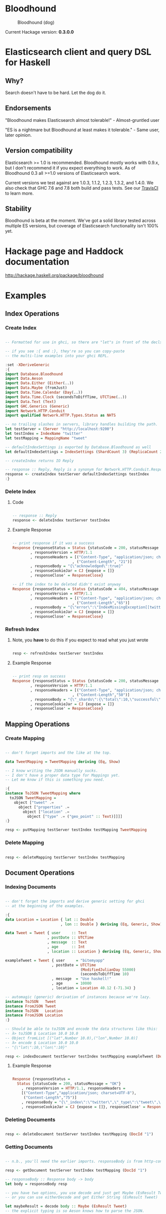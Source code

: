 * Bloodhound

#+CAPTION: Bloodhound (dog)
[[./bloodhound.jpg]]


#+CAPTION: Build Status
[[https://travis-ci.org/bitemyapp/bloodhound][https://travis-ci.org/bitemyapp/bloodhound.svg]]

Current Hackage version: *0.3.0.0*

* Elasticsearch client and query DSL for Haskell

** Why?

Search doesn't have to be hard. Let the dog do it.

** Endorsements

"Bloodhound makes Elasticsearch almost tolerable!" - Almost-gruntled user

"ES is a nightmare but Bloodhound at least makes it tolerable." - Same user, later opinion.

** Version compatibility

Elasticsearch >= 1.0 is recommended. Bloodhound mostly works with 0.9.x, but I don't recommend it if you expect everything to work. As of Bloodhound 0.3 all >=1.0 versions of Elasticsearch work.

Current versions we test against are 1.0.3, 1.1.2, 1.2.3, 1.3.2, and 1.4.0. We also check that GHC 7.6 and 7.8 both build and pass tests. See our [[https://travis-ci.org/bitemyapp/bloodhound][TravisCI]] to learn more.

** Stability

Bloodhound is beta at the moment. We've got a solid library tested across multiple ES versions, but coverage of Elasticsearch functionality isn't 100% yet.

* Hackage page and Haddock documentation

http://hackage.haskell.org/package/bloodhound

* Examples

** Index Operations

*** Create Index

#+BEGIN_SRC haskell

-- Formatted for use in ghci, so there are "let"s in front of the decls.

-- if you see :{ and :}, they're so you can copy-paste
-- the multi-line examples into your ghci REPL.

:set -XDeriveGeneric
:{
import Database.Bloodhound
import Data.Aeson
import Data.Either (Either(..))
import Data.Maybe (fromJust)
import Data.Time.Calendar (Day(..))
import Data.Time.Clock (secondsToDiffTime, UTCTime(..))
import Data.Text (Text)
import GHC.Generics (Generic)
import Network.HTTP.Conduit
import qualified Network.HTTP.Types.Status as NHTS

-- no trailing slashes in servers, library handles building the path.
let testServer = (Server "http://localhost:9200")
let testIndex = IndexName "twitter"
let testMapping = MappingName "tweet"

-- defaultIndexSettings is exported by Database.Bloodhound as well
let defaultIndexSettings = IndexSettings (ShardCount 3) (ReplicaCount 2)

-- createIndex returns IO Reply

-- response :: Reply, Reply is a synonym for Network.HTTP.Conduit.Response
response <- createIndex testServer defaultIndexSettings testIndex
:}

#+END_SRC

*** Delete Index

**** Code

#+BEGIN_SRC haskell

-- response :: Reply
response <- deleteIndex testServer testIndex

#+END_SRC

**** Example Response

#+BEGIN_SRC haskell

-- print response if it was a success
Response {responseStatus = Status {statusCode = 200, statusMessage = "OK"}
        , responseVersion = HTTP/1.1
        , responseHeaders = [("Content-Type", "application/json; charset=UTF-8")
                           , ("Content-Length", "21")]
        , responseBody = "{\"acknowledged\":true}"
        , responseCookieJar = CJ {expose = []}
        , responseClose' = ResponseClose}

-- if the index to be deleted didn't exist anyway
Response {responseStatus = Status {statusCode = 404, statusMessage = "Not Found"}
        , responseVersion = HTTP/1.1
        , responseHeaders = [("Content-Type", "application/json; charset=UTF-8")
                           , ("Content-Length","65")]
        , responseBody = "{\"error\":\"IndexMissingException[[twitter] missing]\",\"status\":404}"
        , responseCookieJar = CJ {expose = []}
        , responseClose' = ResponseClose}

#+END_SRC

*** Refresh Index

**** Note, you *have* to do this if you expect to read what you just wrote

#+BEGIN_SRC haskell

resp <- refreshIndex testServer testIndex

#+END_SRC

**** Example Response

#+BEGIN_SRC haskell

-- print resp on success
Response {responseStatus = Status {statusCode = 200, statusMessage = "OK"}
        , responseVersion = HTTP/1.1
        , responseHeaders = [("Content-Type", "application/json; charset=UTF-8")
                           , ("Content-Length","50")]
        , responseBody = "{\"_shards\":{\"total\":10,\"successful\":5,\"failed\":0}}"
        , responseCookieJar = CJ {expose = []}
        , responseClose' = ResponseClose}

#+END_SRC

** Mapping Operations

*** Create Mapping

#+BEGIN_SRC haskell

-- don't forget imports and the like at the top.

data TweetMapping = TweetMapping deriving (Eq, Show)

-- I know writing the JSON manually sucks.
-- I don't have a proper data type for Mappings yet.
-- Let me know if this is something you need.

:{
instance ToJSON TweetMapping where
  toJSON TweetMapping =
    object ["tweet" .=
      object ["properties" .=
        object ["location" .=
          object ["type" .= ("geo_point" :: Text)]]]]
:}

resp <- putMapping testServer testIndex testMapping TweetMapping

#+END_SRC

*** Delete Mapping

#+BEGIN_SRC haskell

resp <- deleteMapping testServer testIndex testMapping

#+END_SRC

** Document Operations

*** Indexing Documents

#+BEGIN_SRC haskell

-- don't forget the imports and derive generic setting for ghci
-- at the beginning of the examples.

:{
data Location = Location { lat :: Double
                         , lon :: Double } deriving (Eq, Generic, Show)

data Tweet = Tweet { user     :: Text
                   , postDate :: UTCTime
                   , message  :: Text
                   , age      :: Int
                   , location :: Location } deriving (Eq, Generic, Show)

exampleTweet = Tweet { user     = "bitemyapp"
                     , postDate = UTCTime
                                  (ModifiedJulianDay 55000)
                                  (secondsToDiffTime 10)
                     , message  = "Use haskell!"
                     , age      = 10000
                     , location = Location 40.12 (-71.34) }

-- automagic (generic) derivation of instances because we're lazy.
instance ToJSON   Tweet
instance FromJSON Tweet
instance ToJSON   Location
instance FromJSON Location
:}

-- Should be able to toJSON and encode the data structures like this:
-- λ> toJSON $ Location 10.0 10.0
-- Object fromList [("lat",Number 10.0),("lon",Number 10.0)]
-- λ> encode $ Location 10.0 10.0
-- "{\"lat\":10,\"lon\":10}"

resp <- indexDocument testServer testIndex testMapping exampleTweet (DocId "1")

#+END_SRC

**** Example Response

#+BEGIN_SRC haskell

Response {responseStatus =
  Status {statusCode = 200, statusMessage = "OK"}
    , responseVersion = HTTP/1.1, responseHeaders =
    [("Content-Type","application/json; charset=UTF-8"),
     ("Content-Length","75")]
    , responseBody = "{\"_index\":\"twitter\",\"_type\":\"tweet\",\"_id\":\"1\",\"_version\":2,\"created\":false}"
    , responseCookieJar = CJ {expose = []}, responseClose' = ResponseClose}

#+END_SRC

*** Deleting Documents

#+BEGIN_SRC haskell

resp <- deleteDocument testServer testIndex testMapping (DocId "1")

#+END_SRC

*** Getting Documents

#+BEGIN_SRC haskell

-- n.b., you'll need the earlier imports. responseBody is from http-conduit

resp <- getDocument testServer testIndex testMapping (DocId "1")

-- responseBody :: Response body -> body
let body = responseBody resp

-- you have two options, you use decode and just get Maybe (EsResult Tweet)
-- or you can use eitherDecode and get Either String (EsResult Tweet)

let maybeResult = decode body :: Maybe (EsResult Tweet)
-- the explicit typing is so Aeson knows how to parse the JSON.

-- use either if you want to know why something failed to parse.
-- (string errors, sadly)
let eitherResult = decode body :: Either String (EsResult Tweet)

-- print eitherResult should look like:
Right (EsResult {_index = "twitter"
               , _type = "tweet"
               , _id = "1"
               , _version = 2
               , found = Just True
               , _source = Tweet {user = "bitemyapp"
               , postDate = 2009-06-18 00:00:10 UTC
               , message = "Use haskell!"
               , age = 10000
               , location = Location {lat = 40.12, lon = -71.34}}})

-- _source in EsResult is parametric, we dispatch the type by passing in what we expect (Tweet) as a parameter to EsResult.

-- use the _source record accessor to get at your document
λ> fmap _source result
Right (Tweet {user = "bitemyapp"
            , postDate = 2009-06-18 00:00:10 UTC
            , message = "Use haskell!"
            , age = 10000
            , location = Location {lat = 40.12, lon = -71.34}})

#+END_SRC

** Bulk Operations

*** Bulk create, index

#+BEGIN_SRC haskell 

-- don't forget the imports and derive generic setting for ghci
-- at the beginning of the examples.

:{
-- Using the earlier Tweet datatype and exampleTweet data

-- just changing up the data a bit.
let bulkTest = exampleTweet { user = "blah" }
let bulkTestTwo = exampleTweet { message = "woohoo!" }

-- create only bulk operation
-- BulkCreate :: IndexName -> MappingName -> DocId -> Value -> BulkOperation
let firstOp = BulkCreate testIndex
              testMapping (DocId "3") (toJSON bulkTest)

-- index operation "create or update"
let sndOp   = BulkIndex testIndex
              testMapping (DocId "4") (toJSON bulkTestTwo)

-- Some explanation, the final "Value" type that BulkIndex,
-- BulkCreate, and BulkUpdate accept is the actual document
-- data that your operation applies to. BulkDelete doesn't
-- take a value because it's just deleting whatever DocId 
-- you pass.

-- list of bulk operations
let stream = [firstDoc, secondDoc]

-- Fire off the actual bulk request
-- bulk :: Server -> [BulkOperation] -> IO Reply
resp <- bulk testServer stream
:}

#+END_SRC

*** Encoding individual bulk API operations

#+BEGIN_SRC haskell 
-- the following functions are exported in Bloodhound so
-- you can build up bulk operations yourself
encodeBulkOperations :: V.Vector BulkOperation -> L.ByteString
encodeBulkOperation :: BulkOperation -> L.ByteString

-- How to use the above:
data BulkTest = BulkTest { name :: Text } deriving (Eq, Generic, Show)
instance FromJSON BulkTest
instance ToJSON BulkTest

_ <- insertData
let firstTest = BulkTest "blah"
let secondTest = BulkTest "bloo"
let firstDoc = BulkIndex testIndex
               testMapping (DocId "2") (toJSON firstTest)
let secondDoc = BulkCreate testIndex
               testMapping (DocId "3") (toJSON secondTest)
let stream = V.fromList [firstDoc, secondDoc] :: V.Vector BulkOperation

-- to encode yourself
let firstDocEncoded = encode firstDoc :: L.ByteString

-- to encode a vector of bulk operations
let encodedOperations = encodeBulkOperations stream

-- to insert into a particular server
-- bulk :: Server -> V.Vector BulkOperation -> IO Reply
_ <- bulk testServer stream

#+END_SRC

** Search

*** Querying

**** Term Query

#+BEGIN_SRC haskell

-- exported by the Client module, just defaults some stuff.
-- mkSearch :: Maybe Query -> Maybe Filter -> Search
-- mkSearch query filter = Search query filter Nothing False 0 10

let query = TermQuery (Term "user" "bitemyapp") Nothing

-- AND'ing identity filter with itself and then tacking it onto a query
-- search should be a null-operation. I include it for the sake of example.
-- <||> (or/plus) should make it into a search that returns everything.

let filter = IdentityFilter <&&> IdentityFilter

-- constructing the search object the searchByIndex function dispatches on.
let search = mkSearch (Just query) (Just filter)

-- you can also searchByType and specify the mapping name.
reply <- searchByIndex testServer testIndex search

let result = eitherDecode (responseBody reply) :: Either String (SearchResult Tweet)

λ> fmap (hits . searchHits) result
Right [Hit {hitIndex = IndexName "twitter"
          , hitType = MappingName "tweet"
          , hitDocId = DocId "1"
          , hitScore = 0.30685282
          , hitSource = Tweet {user = "bitemyapp"
                             , postDate = 2009-06-18 00:00:10 UTC
                             , message = "Use haskell!"
                             , age = 10000
                             , location = Location {lat = 40.12, lon = -71.34}}}]

#+END_SRC

**** Match Query

#+BEGIN_SRC haskell

let query = QueryMatchQuery $ mkMatchQuery (FieldName "user") (QueryString "bitemyapp")
let search = mkSearch (Just query) Nothing

#+END_SRC


**** Multi-Match Query

#+BEGIN_SRC haskell

let fields = [FieldName "user", FieldName "message"]
let query = QueryMultiMatchQuery $ mkMultiMatchQuery fields (QueryString "bitemyapp")
let search = mkSearch (Just query) Nothing

#+END_SRC

**** Bool Query

#+BEGIN_SRC haskell

let innerQuery = QueryMatchQuery $
                 mkMatchQuery (FieldName "user") (QueryString "bitemyapp")
let query = QueryBoolQuery $
            mkBoolQuery [innerQuery] [] []
let search = mkSearch (Just query) Nothing

#+END_SRC

**** Boosting Query

#+BEGIN_SRC haskell

let posQuery = QueryMatchQuery $
               mkMatchQuery (FieldName "user") (QueryString "bitemyapp")
let negQuery = QueryMatchQuery $
               mkMatchQuery (FieldName "user") (QueryString "notmyapp")
let query = QueryBoostingQuery $
            BoostingQuery posQuery negQuery (Boost 0.2)

#+END_SRC

**** Rest of the query/filter types

Just follow the pattern you've seen here and check the Hackage API documentation.

*** Sorting

#+BEGIN_SRC haskell

let sortSpec = DefaultSortSpec $ mkSort (FieldName "age") Ascending

-- mkSort is a shortcut function that takes a FieldName and a SortOrder
-- to generate a vanilla DefaultSort.
-- checkt the DefaultSort type for the full list of customizable options.

-- From and size are integers for pagination.

-- When sorting on a field, scores are not computed. By setting TrackSortScores to true, scores will still be computed and tracked.

-- type Sort = [SortSpec]
-- type TrackSortScores = Bool
-- type From = Int
-- type Size = Int

-- Search takes Maybe Query
--              -> Maybe Filter
--              -> Maybe Sort
--              -> TrackSortScores
--              -> From -> Size

-- just add more sortspecs to the list if you want tie-breakers.
let search = Search Nothing (Just IdentityFilter) (Just [sortSpec]) False 0 10

#+END_SRC

*** Filtering

**** And, Not, and Or filters

Filters form a monoid and seminearring.

#+BEGIN_SRC haskell

instance Monoid Filter where
  mempty = IdentityFilter
  mappend a b = AndFilter [a, b] defaultCache

instance Seminearring Filter where
  a <||> b = OrFilter [a, b] defaultCache

-- AndFilter and OrFilter take [Filter] as an argument.

-- This will return anything, because IdentityFilter returns everything
OrFilter [IdentityFilter, someOtherFilter] False

-- This will return exactly what someOtherFilter returns
AndFilter [IdentityFilter, someOtherFilter] False

-- Thanks to the seminearring and monoid, the above can be expressed as:

-- "and"
IdentityFilter <&&> someOtherFilter

-- "or"
IdentityFilter <||> someOtherFilter

-- Also there is a NotFilter, it only accepts a single filter, not a list.

NotFilter someOtherFilter False

#+END_SRC

**** Identity Filter

#+BEGIN_SRC haskell

-- And'ing two Identity
let queryFilter = IdentityFilter <&&> IdentityFilter

let search = mkSearch Nothing (Just queryFilter)

reply <- searchByType testServer testIndex testMapping search

#+END_SRC

**** Boolean Filter

Similar to boolean queries.

#+BEGIN_SRC haskell

-- Will return only items whose "user" field contains the term "bitemyapp"
let queryFilter = BoolFilter (MustMatch (Term "user" "bitemyapp") False)

-- Will return only items whose "user" field does not contain the term "bitemyapp"
let queryFilter = BoolFilter (MustNotMatch (Term "user" "bitemyapp") False)

-- The clause (query) should appear in the matching document.
-- In a boolean query with no must clauses, one or more should
-- clauses must match a document. The minimum number of should
-- clauses to match can be set using the minimum_should_match parameter.
let queryFilter = BoolFilter (ShouldMatch [(Term "user" "bitemyapp")] False)

#+END_SRC

**** Exists Filter

#+BEGIN_SRC haskell

-- Will filter for documents that have the field "user"
let existsFilter = ExistsFilter (FieldName "user")

#+END_SRC

**** Geo BoundingBox Filter

#+BEGIN_SRC haskell

-- topLeft and bottomRight
let box = GeoBoundingBox (LatLon 40.73 (-74.1)) (LatLon 40.10 (-71.12))

let constraint = GeoBoundingBoxConstraint (FieldName "tweet.location") box False GeoFilterMemory

#+END_SRC

**** Geo Distance Filter

#+BEGIN_SRC haskell

let geoPoint = GeoPoint (FieldName "tweet.location") (LatLon 40.12 (-71.34))

-- coefficient and units
let distance = Distance 10.0 Miles

-- GeoFilterType or NoOptimizeBbox
let optimizeBbox = OptimizeGeoFilterType GeoFilterMemory

-- SloppyArc is the usual/default optimization in Elasticsearch today
-- but pre-1.0 versions will need to pick Arc or Plane.

let geoFilter = GeoDistanceFilter geoPoint distance SloppyArc optimizeBbox False

#+END_SRC

**** Geo Distance Range Filter

Think of a donut and you won't be far off.

#+BEGIN_SRC haskell

let geoPoint = GeoPoint (FieldName "tweet.location") (LatLon 40.12 (-71.34))

let distanceRange = DistanceRange (Distance 0.0 Miles) (Distance 10.0 Miles)

let geoFilter = GeoDistanceRangeFilter geoPoint distanceRange

#+END_SRC

**** Geo Polygon Filter

#+BEGIN_SRC haskell

-- I think I drew a square here.
let points = [LatLon 40.0 (-70.00),
              LatLon 40.0 (-72.00),
              LatLon 41.0 (-70.00),
              LatLon 41.0 (-72.00)]

let geoFilter = GeoPolygonFilter (FieldName "tweet.location") points

#+END_SRC

**** Document IDs filter

#+BEGIN_SRC haskell

-- takes a mapping name and a list of DocIds
IdsFilter (MappingName "tweet") [DocId "1"]

#+END_SRC

**** Range Filter

***** Full Range

#+BEGIN_SRC haskell

-- RangeFilter :: FieldName
--                -> Either HalfRange Range
--                -> RangeExecution
--                -> Cache -> Filter

let filter = RangeFilter (FieldName "age")
             (Right (RangeLtGt (LessThan 100000.0) (GreaterThan 1000.0)))
             RangeExecutionIndex False

#+END_SRC

***** Half Range

#+BEGIN_SRC haskell

let filter = RangeFilter (FieldName "age")
             (Left (HalfRangeLt (LessThan 100000.0)))
             RangeExecutionIndex False

#+END_SRC

**** Regexp Filter

#+BEGIN_SRC haskell

-- RegexpFilter
--   :: FieldName
--      -> Regexp
--      -> RegexpFlags
--      -> CacheName
--      -> Cache
--      -> CacheKey
--      -> Filter
let filter = RegexpFilter (FieldName "user") (Regexp "bite.*app")
             AllRegexpFlags (CacheName "test") False (CacheKey "key")

-- n.b.
-- data RegexpFlags = AllRegexpFlags
--                 | NoRegexpFlags
--                 | SomeRegexpFlags (NonEmpty RegexpFlag) deriving (Eq, Show)

-- data RegexpFlag = AnyString
--                | Automaton
--                | Complement
--                | Empty
--                | Intersection
--                | Interval deriving (Eq, Show)

#+END_SRC

*** Aggregations
**** Adding aggregations to search
Aggregations can now be added to search queries, or made on their own.
#+BEGIN_SRC haskell
type Aggregations = M.Map Text Aggregation
data Aggregation
  = TermsAgg TermsAggregation
  | DateHistogramAgg DateHistogramAggregation
#+END_SRC

For convenience, ```mkAggregations``` exists, that will create an
```Aggregations``` with the aggregation provided.

For example:
#+BEGIN_SRC haskell
 let a = mkAggregations "users" $ TermsAgg $ mkTermsAggregation "user"
 let search = mkAggregateSearch Nothing a
#+END_SRC

Aggregations can be added to an existing search, using the
```aggBody``` field

#+BEGIN_SRC haskell
 let search  = mkSearch (Just (MatchAllQuery Nothing)) Nothing
 let search' = search {aggBody = Just a}
#+END_SRC

Since the ```Aggregations``` structure is just a Map Text
Aggregation, M.insert can be used to add additional aggregations.

#+BEGIN_SRC haskell
 let a' = M.insert "age" (TermsAgg $ mkTermsAggregation "age") a
#+END_SRC

**** Extracting aggregations from results
Aggregations are part of the reply structure of every search, in the
form of ~Maybe AggregationResults~

#+BEGIN_SRC haskell
-- Lift decode and response body to be in the IO monad.
let decode' = liftM decode
let responseBody' = liftM responseBody
let reply = searchByIndex testServer testIndex search
let response = decode' $ responseBody' reply :: IO (Maybe (SearchResult Tweet))

-- Now that we have our response, we can extract our terms aggregation result -- which is a list of buckets.

let terms = do { response' <- response; return $ response' >>= aggregations >>= toTerms "users" }
terms
Just (Bucket {buckets = [TermsResult {termKey = "bitemyapp", termsDocCount = 1, termsAggs = Nothing}]})
#+END_SRC

Note that bucket aggregation results, such as the TermsResult is a
member of the type class ~BucketAggregation~:

#+BEGIN_SRC haskell
class BucketAggregation a where
  key :: a -> Text
  docCount :: a -> Int
  aggs :: a -> Maybe AggregationResults
#+END_SRC haskell

You can use the ~aggs~ function to get any nested results, if
there were any.  For example, if there were a nested terms
aggregation keyed to "age" in a TermsResult named ~termresult~, you would call ~aggs termresult >>=
toTerms "age"~

**** Terms Aggregation
#+BEGIN_SRC haskell
data TermsAggregation
  = TermsAggregation {term :: Either Text Text,
                      termInclude :: Maybe TermInclusion,
                      termExclude :: Maybe TermInclusion,
                      termOrder :: Maybe TermOrder,
                      termMinDocCount :: Maybe Int,
                      termSize :: Maybe Int,
                      termShardSize :: Maybe Int,
                      termCollectMode :: Maybe CollectionMode,
                      termExecutionHint :: Maybe ExecutionHint,
                      termAggs :: Maybe Aggregations}
#+END_SRC

Term Aggregations have two factory functions,
~mkTermsAggregation~, and ~mkTermsScriptAggregation~, and can
be used as follows:

#+BEGIN_SRC haskell
let ta = TermsAgg $ mkTermsAggregation "user"
#+END_SRC

There are of course other options that can be added to a Terms
Aggregation, such as the collection mode:
#+BEGIN_SRC haskell
let ta   = mkTermsAggregation "user"
let ta'  = ta { termCollectMode = Just BreadthFirst }
let ta'' = TermsAgg ta'
#+END_SRC

For more documentation on how the Terms Aggregation works, see
http://www.elasticsearch.org/guide/en/elasticsearch/reference/current/search-aggregations-bucket-terms-aggregation.html

**** Date Histogram Aggregation

#+BEGIN_SRC haskell
data DateHistogramAggregation
  = DateHistogramAggregation {dateField :: FieldName,
                              dateInterval :: Interval,
                              dateFormat :: Maybe Text,
                              datePreZone :: Maybe Text,
                              datePostZone :: Maybe Text,
                              datePreOffset :: Maybe Text,
                              datePostOffset :: Maybe Text,
                              dateAggs :: Maybe Aggregations}
#+END_SRC haskell

The Date Histogram Aggregation works much the same as the Terms
Aggregation.

Relevant functions include ~mkDateHistogram~, and ~toDateHistogram~

#+BEGIN_SRC haskell
let dh = DateHistogramAgg (mkDateHistogram (FieldName "postDate") Minute)
#+END_SRC

Date histograms also accept a ~FractionalInterval~:

#+BEGIN_SRC haskell
FractionalInterval :: Float -> TimeInterval -> Interval
-- TimeInterval is the following:
data TimeInterval = Weeks | Days | Hours | Minutes | Seconds
#+END_SRC

It can be used as follows:

#+BEGIN_SRC haskell
let dh = DateHistogramAgg (mkDateHistogram (FieldName "postDate") (FractionalInterval 1.5 Minutes))
#+END_SRC

The ~DateHistogramResult~ is defined as:

#+BEGIN_SRC haskell
data DateHistogramResult
  = DateHistogramResult {dateKey :: Int,
                         dateKeyStr :: Maybe Text,
                         dateDocCount :: Int,
                         dateHistogramAggs :: Maybe AggregationResults}
#+END_SRC

It is an instance of ~BucketAggregation~, and can have nested
aggregations in each bucket.

Buckets can be extracted from a ~AggregationResult~ using
~toDateHistogram name~

For more information on the Date Histogram Aggregation, see:
http://www.elasticsearch.org/guide/en/elasticsearch/reference/current/search-aggregations-bucket-datehistogram-aggregation.html

* Possible future functionality

** Span Queries

Beginning here: http://www.elasticsearch.org/guide/en/elasticsearch/reference/current/query-dsl-span-first-query.html

** Function Score Query

http://www.elasticsearch.org/guide/en/elasticsearch/reference/current/query-dsl-function-score-query.html

** Node discovery and failover

Might require TCP support.

** Support for TCP access to Elasticsearch

Pretend to be a transport client?

** Bulk cluster-join merge

Might require making a lucene index on disk with the appropriate format.

** GeoShapeQuery

http://www.elasticsearch.org/guide/en/elasticsearch/reference/current/query-dsl-geo-shape-query.html

** GeoShapeFilter

http://www.elasticsearch.org/guide/en/elasticsearch/reference/current/query-dsl-geo-shape-filter.html

** Geohash cell filter

http://www.elasticsearch.org/guide/en/elasticsearch/reference/current/query-dsl-geohash-cell-filter.html

** HasChild Filter

http://www.elasticsearch.org/guide/en/elasticsearch/reference/current/query-dsl-has-child-filter.html

** HasParent Filter

http://www.elasticsearch.org/guide/en/elasticsearch/reference/current/query-dsl-has-parent-filter.html

** Indices Filter

http://www.elasticsearch.org/guide/en/elasticsearch/reference/current/query-dsl-indices-filter.html

** Query Filter

http://www.elasticsearch.org/guide/en/elasticsearch/reference/current/query-dsl-query-filter.html

** Script based sorting

http://www.elasticsearch.org/guide/en/elasticsearch/reference/current/search-request-sort.html#_script_based_sorting

** Collapsing redundantly nested and/or structures

The Seminearring instance, if deeply nested can possibly produce nested structure that is redundant. Depending on how this affects ES perforamnce, reducing this structure might be valuable.

** Runtime checking for cycles in data structures

check for n > 1 occurrences in DFS:

http://hackage.haskell.org/package/stable-maps-0.0.5/docs/System-Mem-StableName-Dynamic.html

http://hackage.haskell.org/package/stable-maps-0.0.5/docs/System-Mem-StableName-Dynamic-Map.html

* Photo Origin

Photo from HA! Designs: https://www.flickr.com/photos/hadesigns/
